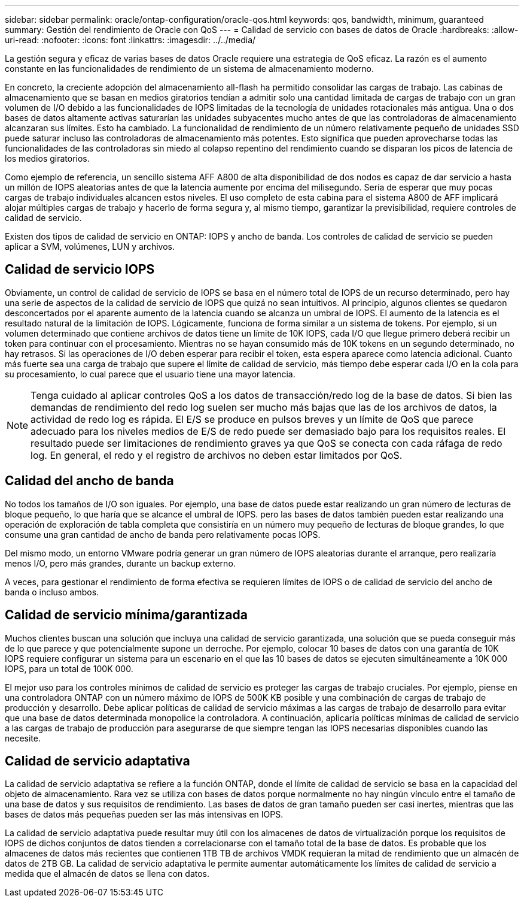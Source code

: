 ---
sidebar: sidebar 
permalink: oracle/ontap-configuration/oracle-qos.html 
keywords: qos, bandwidth, minimum, guaranteed 
summary: Gestión del rendimiento de Oracle con QoS 
---
= Calidad de servicio con bases de datos de Oracle
:hardbreaks:
:allow-uri-read: 
:nofooter: 
:icons: font
:linkattrs: 
:imagesdir: ../../media/


[role="lead"]
La gestión segura y eficaz de varias bases de datos Oracle requiere una estrategia de QoS eficaz. La razón es el aumento constante en las funcionalidades de rendimiento de un sistema de almacenamiento moderno.

En concreto, la creciente adopción del almacenamiento all-flash ha permitido consolidar las cargas de trabajo. Las cabinas de almacenamiento que se basan en medios giratorios tendían a admitir solo una cantidad limitada de cargas de trabajo con un gran volumen de I/O debido a las funcionalidades de IOPS limitadas de la tecnología de unidades rotacionales más antigua. Una o dos bases de datos altamente activas saturarían las unidades subyacentes mucho antes de que las controladoras de almacenamiento alcanzaran sus límites. Esto ha cambiado. La funcionalidad de rendimiento de un número relativamente pequeño de unidades SSD puede saturar incluso las controladoras de almacenamiento más potentes. Esto significa que pueden aprovecharse todas las funcionalidades de las controladoras sin miedo al colapso repentino del rendimiento cuando se disparan los picos de latencia de los medios giratorios.

Como ejemplo de referencia, un sencillo sistema AFF A800 de alta disponibilidad de dos nodos es capaz de dar servicio a hasta un millón de IOPS aleatorias antes de que la latencia aumente por encima del milisegundo. Sería de esperar que muy pocas cargas de trabajo individuales alcancen estos niveles. El uso completo de esta cabina para el sistema A800 de AFF implicará alojar múltiples cargas de trabajo y hacerlo de forma segura y, al mismo tiempo, garantizar la previsibilidad, requiere controles de calidad de servicio.

Existen dos tipos de calidad de servicio en ONTAP: IOPS y ancho de banda. Los controles de calidad de servicio se pueden aplicar a SVM, volúmenes, LUN y archivos.



== Calidad de servicio IOPS

Obviamente, un control de calidad de servicio de IOPS se basa en el número total de IOPS de un recurso determinado, pero hay una serie de aspectos de la calidad de servicio de IOPS que quizá no sean intuitivos. Al principio, algunos clientes se quedaron desconcertados por el aparente aumento de la latencia cuando se alcanza un umbral de IOPS. El aumento de la latencia es el resultado natural de la limitación de IOPS. Lógicamente, funciona de forma similar a un sistema de tokens. Por ejemplo, si un volumen determinado que contiene archivos de datos tiene un límite de 10K IOPS, cada I/O que llegue primero deberá recibir un token para continuar con el procesamiento. Mientras no se hayan consumido más de 10K tokens en un segundo determinado, no hay retrasos. Si las operaciones de I/O deben esperar para recibir el token, esta espera aparece como latencia adicional. Cuanto más fuerte sea una carga de trabajo que supere el límite de calidad de servicio, más tiempo debe esperar cada I/O en la cola para su procesamiento, lo cual parece que el usuario tiene una mayor latencia.


NOTE: Tenga cuidado al aplicar controles QoS a los datos de transacción/redo log de la base de datos. Si bien las demandas de rendimiento del redo log suelen ser mucho más bajas que las de los archivos de datos, la actividad de redo log es rápida. El E/S se produce en pulsos breves y un límite de QoS que parece adecuado para los niveles medios de E/S de redo puede ser demasiado bajo para los requisitos reales. El resultado puede ser limitaciones de rendimiento graves ya que QoS se conecta con cada ráfaga de redo log. En general, el redo y el registro de archivos no deben estar limitados por QoS.



== Calidad del ancho de banda

No todos los tamaños de I/O son iguales. Por ejemplo, una base de datos puede estar realizando un gran número de lecturas de bloque pequeño, lo que haría que se alcance el umbral de IOPS. pero las bases de datos también pueden estar realizando una operación de exploración de tabla completa que consistiría en un número muy pequeño de lecturas de bloque grandes, lo que consume una gran cantidad de ancho de banda pero relativamente pocas IOPS.

Del mismo modo, un entorno VMware podría generar un gran número de IOPS aleatorias durante el arranque, pero realizaría menos I/O, pero más grandes, durante un backup externo.

A veces, para gestionar el rendimiento de forma efectiva se requieren límites de IOPS o de calidad de servicio del ancho de banda o incluso ambos.



== Calidad de servicio mínima/garantizada

Muchos clientes buscan una solución que incluya una calidad de servicio garantizada, una solución que se pueda conseguir más de lo que parece y que potencialmente supone un derroche. Por ejemplo, colocar 10 bases de datos con una garantía de 10K IOPS requiere configurar un sistema para un escenario en el que las 10 bases de datos se ejecuten simultáneamente a 10K 000 IOPS, para un total de 100K 000.

El mejor uso para los controles mínimos de calidad de servicio es proteger las cargas de trabajo cruciales. Por ejemplo, piense en una controladora ONTAP con un número máximo de IOPS de 500K KB posible y una combinación de cargas de trabajo de producción y desarrollo. Debe aplicar políticas de calidad de servicio máximas a las cargas de trabajo de desarrollo para evitar que una base de datos determinada monopolice la controladora. A continuación, aplicaría políticas mínimas de calidad de servicio a las cargas de trabajo de producción para asegurarse de que siempre tengan las IOPS necesarias disponibles cuando las necesite.



== Calidad de servicio adaptativa

La calidad de servicio adaptativa se refiere a la función ONTAP, donde el límite de calidad de servicio se basa en la capacidad del objeto de almacenamiento. Rara vez se utiliza con bases de datos porque normalmente no hay ningún vínculo entre el tamaño de una base de datos y sus requisitos de rendimiento. Las bases de datos de gran tamaño pueden ser casi inertes, mientras que las bases de datos más pequeñas pueden ser las más intensivas en IOPS.

La calidad de servicio adaptativa puede resultar muy útil con los almacenes de datos de virtualización porque los requisitos de IOPS de dichos conjuntos de datos tienden a correlacionarse con el tamaño total de la base de datos. Es probable que los almacenes de datos más recientes que contienen 1TB TB de archivos VMDK requieran la mitad de rendimiento que un almacén de datos de 2TB GB. La calidad de servicio adaptativa le permite aumentar automáticamente los límites de calidad de servicio a medida que el almacén de datos se llena con datos.
